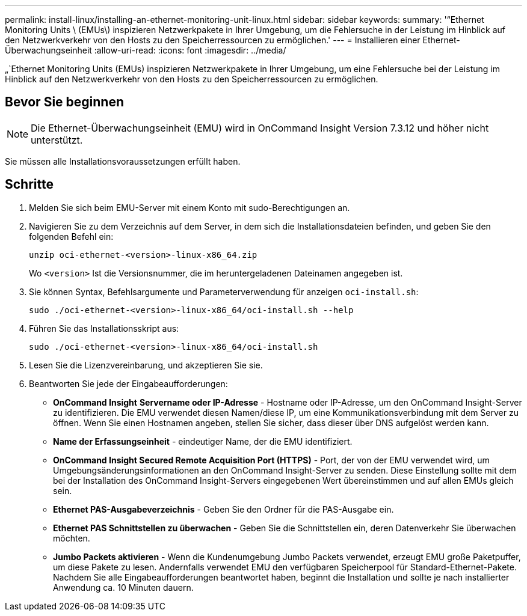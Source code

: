 ---
permalink: install-linux/installing-an-ethernet-monitoring-unit-linux.html 
sidebar: sidebar 
keywords:  
summary: '“Ethernet Monitoring Units \ (EMUs\) inspizieren Netzwerkpakete in Ihrer Umgebung, um die Fehlersuche in der Leistung im Hinblick auf den Netzwerkverkehr von den Hosts zu den Speicherressourcen zu ermöglichen.' 
---
= Installieren einer Ethernet-Überwachungseinheit
:allow-uri-read: 
:icons: font
:imagesdir: ../media/


[role="lead"]
„`Ethernet Monitoring Units (EMUs) inspizieren Netzwerkpakete in Ihrer Umgebung, um eine Fehlersuche bei der Leistung im Hinblick auf den Netzwerkverkehr von den Hosts zu den Speicherressourcen zu ermöglichen.



== Bevor Sie beginnen

[NOTE]
====
Die Ethernet-Überwachungseinheit (EMU) wird in OnCommand Insight Version 7.3.12 und höher nicht unterstützt.

====
Sie müssen alle Installationsvoraussetzungen erfüllt haben.



== Schritte

. Melden Sie sich beim EMU-Server mit einem Konto mit sudo-Berechtigungen an.
. Navigieren Sie zu dem Verzeichnis auf dem Server, in dem sich die Installationsdateien befinden, und geben Sie den folgenden Befehl ein:
+
`unzip oci-ethernet-<version>-linux-x86_64.zip`

+
Wo `<version>` Ist die Versionsnummer, die im heruntergeladenen Dateinamen angegeben ist.

. Sie können Syntax, Befehlsargumente und Parameterverwendung für anzeigen `oci-install.sh`:
+
`sudo ./oci-ethernet-<version>-linux-x86_64/oci-install.sh --help`

. Führen Sie das Installationsskript aus:
+
`sudo ./oci-ethernet-<version>-linux-x86_64/oci-install.sh`

. Lesen Sie die Lizenzvereinbarung, und akzeptieren Sie sie.
. Beantworten Sie jede der Eingabeaufforderungen:
+
** *OnCommand Insight* *Servername oder IP-Adresse* - Hostname oder IP-Adresse, um den OnCommand Insight-Server zu identifizieren. Die EMU verwendet diesen Namen/diese IP, um eine Kommunikationsverbindung mit dem Server zu öffnen. Wenn Sie einen Hostnamen angeben, stellen Sie sicher, dass dieser über DNS aufgelöst werden kann.
** *Name der Erfassungseinheit* - eindeutiger Name, der die EMU identifiziert.
** *OnCommand Insight Secured Remote Acquisition Port (HTTPS)* - Port, der von der EMU verwendet wird, um Umgebungsänderungsinformationen an den OnCommand Insight-Server zu senden. Diese Einstellung sollte mit dem bei der Installation des OnCommand Insight-Servers eingegebenen Wert übereinstimmen und auf allen EMUs gleich sein.
** *Ethernet PAS-Ausgabeverzeichnis* - Geben Sie den Ordner für die PAS-Ausgabe ein.
** *Ethernet PAS Schnittstellen zu überwachen* - Geben Sie die Schnittstellen ein, deren Datenverkehr Sie überwachen möchten.
** *Jumbo Packets aktivieren* - Wenn die Kundenumgebung Jumbo Packets verwendet, erzeugt EMU große Paketpuffer, um diese Pakete zu lesen. Andernfalls verwendet EMU den verfügbaren Speicherpool für Standard-Ethernet-Pakete. Nachdem Sie alle Eingabeaufforderungen beantwortet haben, beginnt die Installation und sollte je nach installierter Anwendung ca. 10 Minuten dauern.



